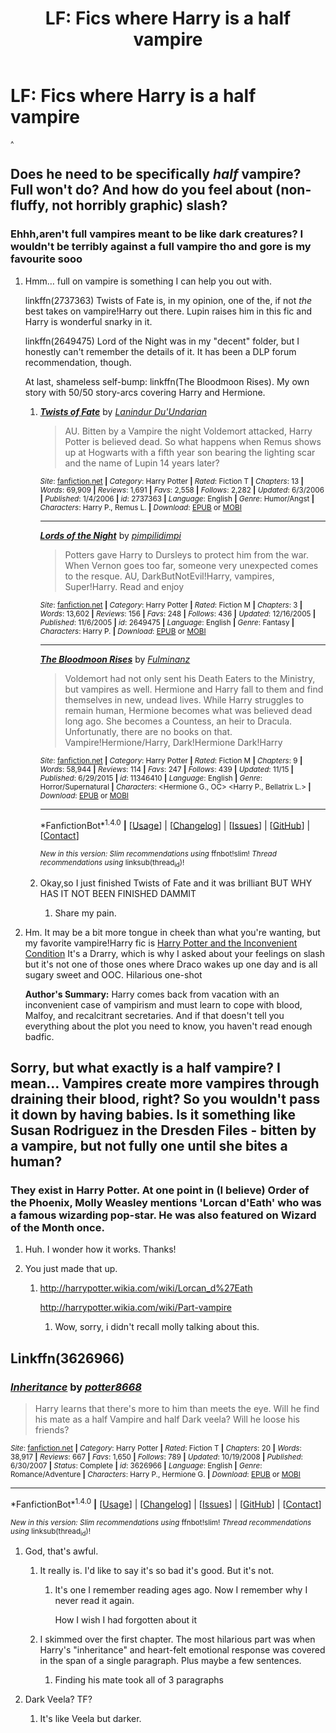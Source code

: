 #+TITLE: LF: Fics where Harry is a half vampire

* LF: Fics where Harry is a half vampire
:PROPERTIES:
:Author: Theheroboy
:Score: 8
:DateUnix: 1481371500.0
:DateShort: 2016-Dec-10
:FlairText: Request
:END:
^{^}


** Does he need to be specifically /half/ vampire? Full won't do? And how do you feel about (non-fluffy, not horribly graphic) slash?
:PROPERTIES:
:Author: Trtlepowah
:Score: 2
:DateUnix: 1481387957.0
:DateShort: 2016-Dec-10
:END:

*** Ehhh,aren't full vampires meant to be like dark creatures? I wouldn't be terribly against a full vampire tho and gore is my favourite sooo
:PROPERTIES:
:Author: Theheroboy
:Score: 1
:DateUnix: 1481390148.0
:DateShort: 2016-Dec-10
:END:

**** Hmm... full on vampire is something I can help you out with.

linkffn(2737363) Twists of Fate is, in my opinion, one of the, if not /the/ best takes on vampire!Harry out there. Lupin raises him in this fic and Harry is wonderful snarky in it.

linkffn(2649475) Lord of the Night was in my "decent" folder, but I honestly can't remember the details of it. It has been a DLP forum recommendation, though.

At last, shameless self-bump: linkffn(The Bloodmoon Rises). My own story with 50/50 story-arcs covering Harry and Hermione.
:PROPERTIES:
:Author: UndeadBBQ
:Score: 2
:DateUnix: 1481403156.0
:DateShort: 2016-Dec-11
:END:

***** [[http://www.fanfiction.net/s/2737363/1/][*/Twists of Fate/*]] by [[https://www.fanfiction.net/u/935160/Lanindur-Du-Undarian][/Lanindur Du'Undarian/]]

#+begin_quote
  AU. Bitten by a Vampire the night Voldemort attacked, Harry Potter is believed dead. So what happens when Remus shows up at Hogwarts with a fifth year son bearing the lighting scar and the name of Lupin 14 years later?
#+end_quote

^{/Site/: [[http://www.fanfiction.net/][fanfiction.net]] *|* /Category/: Harry Potter *|* /Rated/: Fiction T *|* /Chapters/: 13 *|* /Words/: 69,909 *|* /Reviews/: 1,691 *|* /Favs/: 2,558 *|* /Follows/: 2,282 *|* /Updated/: 6/3/2006 *|* /Published/: 1/4/2006 *|* /id/: 2737363 *|* /Language/: English *|* /Genre/: Humor/Angst *|* /Characters/: Harry P., Remus L. *|* /Download/: [[http://www.ff2ebook.com/old/ffn-bot/index.php?id=2737363&source=ff&filetype=epub][EPUB]] or [[http://www.ff2ebook.com/old/ffn-bot/index.php?id=2737363&source=ff&filetype=mobi][MOBI]]}

--------------

[[http://www.fanfiction.net/s/2649475/1/][*/Lords of the Night/*]] by [[https://www.fanfiction.net/u/633940/pimpilidimpi][/pimpilidimpi/]]

#+begin_quote
  Potters gave Harry to Dursleys to protect him from the war. When Vernon goes too far, someone very unexpected comes to the resque. AU, DarkButNotEvil!Harry, vampires, Super!Harry. Read and enjoy
#+end_quote

^{/Site/: [[http://www.fanfiction.net/][fanfiction.net]] *|* /Category/: Harry Potter *|* /Rated/: Fiction M *|* /Chapters/: 3 *|* /Words/: 13,602 *|* /Reviews/: 156 *|* /Favs/: 248 *|* /Follows/: 436 *|* /Updated/: 12/16/2005 *|* /Published/: 11/6/2005 *|* /id/: 2649475 *|* /Language/: English *|* /Genre/: Fantasy *|* /Characters/: Harry P. *|* /Download/: [[http://www.ff2ebook.com/old/ffn-bot/index.php?id=2649475&source=ff&filetype=epub][EPUB]] or [[http://www.ff2ebook.com/old/ffn-bot/index.php?id=2649475&source=ff&filetype=mobi][MOBI]]}

--------------

[[http://www.fanfiction.net/s/11346410/1/][*/The Bloodmoon Rises/*]] by [[https://www.fanfiction.net/u/6430826/Fulminanz][/Fulminanz/]]

#+begin_quote
  Voldemort had not only sent his Death Eaters to the Ministry, but vampires as well. Hermione and Harry fall to them and find themselves in new, undead lives. While Harry struggles to remain human, Hermione becomes what was believed dead long ago. She becomes a Countess, an heir to Dracula. Unfortunatly, there are no books on that. Vampire!Hermione/Harry, Dark!Hermione Dark!Harry
#+end_quote

^{/Site/: [[http://www.fanfiction.net/][fanfiction.net]] *|* /Category/: Harry Potter *|* /Rated/: Fiction M *|* /Chapters/: 9 *|* /Words/: 58,944 *|* /Reviews/: 114 *|* /Favs/: 247 *|* /Follows/: 439 *|* /Updated/: 11/15 *|* /Published/: 6/29/2015 *|* /id/: 11346410 *|* /Language/: English *|* /Genre/: Horror/Supernatural *|* /Characters/: <Hermione G., OC> <Harry P., Bellatrix L.> *|* /Download/: [[http://www.ff2ebook.com/old/ffn-bot/index.php?id=11346410&source=ff&filetype=epub][EPUB]] or [[http://www.ff2ebook.com/old/ffn-bot/index.php?id=11346410&source=ff&filetype=mobi][MOBI]]}

--------------

*FanfictionBot*^{1.4.0} *|* [[[https://github.com/tusing/reddit-ffn-bot/wiki/Usage][Usage]]] | [[[https://github.com/tusing/reddit-ffn-bot/wiki/Changelog][Changelog]]] | [[[https://github.com/tusing/reddit-ffn-bot/issues/][Issues]]] | [[[https://github.com/tusing/reddit-ffn-bot/][GitHub]]] | [[[https://www.reddit.com/message/compose?to=tusing][Contact]]]

^{/New in this version: Slim recommendations using/ ffnbot!slim! /Thread recommendations using/ linksub(thread_id)!}
:PROPERTIES:
:Author: FanfictionBot
:Score: 1
:DateUnix: 1481403352.0
:DateShort: 2016-Dec-11
:END:


***** Okay,so I just finished Twists of Fate and it was brilliant BUT WHY HAS IT NOT BEEN FINISHED DAMMIT
:PROPERTIES:
:Author: Theheroboy
:Score: 1
:DateUnix: 1481419817.0
:DateShort: 2016-Dec-11
:END:

****** Share my pain.
:PROPERTIES:
:Author: UndeadBBQ
:Score: 2
:DateUnix: 1481446827.0
:DateShort: 2016-Dec-11
:END:


**** Hm. It may be a bit more tongue in cheek than what you're wanting, but my favorite vampire!Harry fic is [[https://mirabellafic.dreamwidth.org/19848.html#cutid1][Harry Potter and the Inconvenient Condition]] It's a Drarry, which is why I asked about your feelings on slash but it's not one of those ones where Draco wakes up one day and is all sugary sweet and OOC. Hilarious one-shot

*Author's Summary:* Harry comes back from vacation with an inconvenient case of vampirism and must learn to cope with blood, Malfoy, and recalcitrant secretaries. And if that doesn't tell you everything about the plot you need to know, you haven't read enough badfic.
:PROPERTIES:
:Author: Trtlepowah
:Score: 0
:DateUnix: 1481391803.0
:DateShort: 2016-Dec-10
:END:


** Sorry, but what exactly is a half vampire? I mean... Vampires create more vampires through draining their blood, right? So you wouldn't pass it down by having babies. Is it something like Susan Rodriguez in the Dresden Files - bitten by a vampire, but not fully one until she bites a human?
:PROPERTIES:
:Author: Dilettante
:Score: 1
:DateUnix: 1481407170.0
:DateShort: 2016-Dec-11
:END:

*** They exist in Harry Potter. At one point in (I believe) Order of the Phoenix, Molly Weasley mentions 'Lorcan d'Eath' who was a famous wizarding pop-star. He was also featured on Wizard of the Month once.
:PROPERTIES:
:Author: Theheroboy
:Score: 3
:DateUnix: 1481412932.0
:DateShort: 2016-Dec-11
:END:

**** Huh. I wonder how it works. Thanks!
:PROPERTIES:
:Author: Dilettante
:Score: 1
:DateUnix: 1481414485.0
:DateShort: 2016-Dec-11
:END:


**** You just made that up.
:PROPERTIES:
:Author: booleanfreud
:Score: -2
:DateUnix: 1481421053.0
:DateShort: 2016-Dec-11
:END:

***** [[http://harrypotter.wikia.com/wiki/Lorcan_d%27Eath]]

[[http://harrypotter.wikia.com/wiki/Part-vampire]]
:PROPERTIES:
:Author: Theheroboy
:Score: 2
:DateUnix: 1481421367.0
:DateShort: 2016-Dec-11
:END:

****** Wow, sorry, i didn't recall molly talking about this.
:PROPERTIES:
:Author: booleanfreud
:Score: 1
:DateUnix: 1481422578.0
:DateShort: 2016-Dec-11
:END:


** Linkffn(3626966)
:PROPERTIES:
:Author: GryffindorTom
:Score: -2
:DateUnix: 1481385229.0
:DateShort: 2016-Dec-10
:END:

*** [[http://www.fanfiction.net/s/3626966/1/][*/Inheritance/*]] by [[https://www.fanfiction.net/u/1161055/potter8668][/potter8668/]]

#+begin_quote
  Harry learns that there's more to him than meets the eye. Will he find his mate as a half Vampire and half Dark veela? Will he loose his friends?
#+end_quote

^{/Site/: [[http://www.fanfiction.net/][fanfiction.net]] *|* /Category/: Harry Potter *|* /Rated/: Fiction T *|* /Chapters/: 20 *|* /Words/: 38,917 *|* /Reviews/: 667 *|* /Favs/: 1,650 *|* /Follows/: 789 *|* /Updated/: 10/19/2008 *|* /Published/: 6/30/2007 *|* /Status/: Complete *|* /id/: 3626966 *|* /Language/: English *|* /Genre/: Romance/Adventure *|* /Characters/: Harry P., Hermione G. *|* /Download/: [[http://www.ff2ebook.com/old/ffn-bot/index.php?id=3626966&source=ff&filetype=epub][EPUB]] or [[http://www.ff2ebook.com/old/ffn-bot/index.php?id=3626966&source=ff&filetype=mobi][MOBI]]}

--------------

*FanfictionBot*^{1.4.0} *|* [[[https://github.com/tusing/reddit-ffn-bot/wiki/Usage][Usage]]] | [[[https://github.com/tusing/reddit-ffn-bot/wiki/Changelog][Changelog]]] | [[[https://github.com/tusing/reddit-ffn-bot/issues/][Issues]]] | [[[https://github.com/tusing/reddit-ffn-bot/][GitHub]]] | [[[https://www.reddit.com/message/compose?to=tusing][Contact]]]

^{/New in this version: Slim recommendations using/ ffnbot!slim! /Thread recommendations using/ linksub(thread_id)!}
:PROPERTIES:
:Author: FanfictionBot
:Score: 1
:DateUnix: 1481385243.0
:DateShort: 2016-Dec-10
:END:

**** God, that's awful.
:PROPERTIES:
:Author: UndeadBBQ
:Score: 10
:DateUnix: 1481389015.0
:DateShort: 2016-Dec-10
:END:

***** It really is. I'd like to say it's so bad it's good. But it's not.
:PROPERTIES:
:Author: booksandpots
:Score: 5
:DateUnix: 1481409868.0
:DateShort: 2016-Dec-11
:END:

****** It's one I remember reading ages ago. Now I remember why I never read it again.

How I wish I had forgotten about it
:PROPERTIES:
:Author: GryffindorTom
:Score: 1
:DateUnix: 1481411237.0
:DateShort: 2016-Dec-11
:END:


***** I skimmed over the first chapter. The most hilarious part was when Harry's "inheritance" and heart-felt emotional response was covered in the span of a single paragraph. Plus maybe a few sentences.
:PROPERTIES:
:Author: Chienkaiba
:Score: 2
:DateUnix: 1481417239.0
:DateShort: 2016-Dec-11
:END:

****** Finding his mate took all of 3 paragraphs
:PROPERTIES:
:Author: UndeadBBQ
:Score: 3
:DateUnix: 1481446889.0
:DateShort: 2016-Dec-11
:END:


**** Dark Veela? TF?
:PROPERTIES:
:Author: Theheroboy
:Score: 3
:DateUnix: 1481390172.0
:DateShort: 2016-Dec-10
:END:

***** It's like Veela but darker.
:PROPERTIES:
:Author: T0lias
:Score: 7
:DateUnix: 1481406798.0
:DateShort: 2016-Dec-11
:END:
